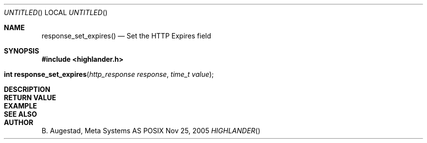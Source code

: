 .Dd Nov 25, 2005
.Os POSIX
.Dt HIGHLANDER
.Th response_set_expires 3
.Sh NAME
.Nm response_set_expires()
.Nd Set the HTTP Expires field
.Sh SYNOPSIS
.Fd #include <highlander.h>
.Fo "int response_set_expires"
.Fa "http_response response"
.Fa "time_t value"
.Fc
.Sh DESCRIPTION
.Sh RETURN VALUE
.Sh EXAMPLE
.Bd -literal
.Ed
.Sh SEE ALSO
.Sh AUTHOR
.An B. Augestad, Meta Systems AS
